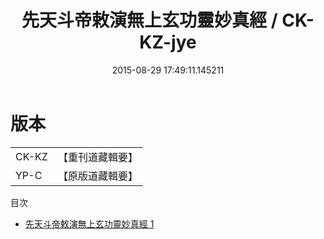 #+TITLE: 先天斗帝敕演無上玄功靈妙真經 / CK-KZ-jye

#+DATE: 2015-08-29 17:49:11.145211
* 版本
 |     CK-KZ|【重刊道藏輯要】|
 |      YP-C|【原版道藏輯要】|
目次
 - [[file:KR5i0023_001.txt][先天斗帝敕演無上玄功靈妙真經 1]]

